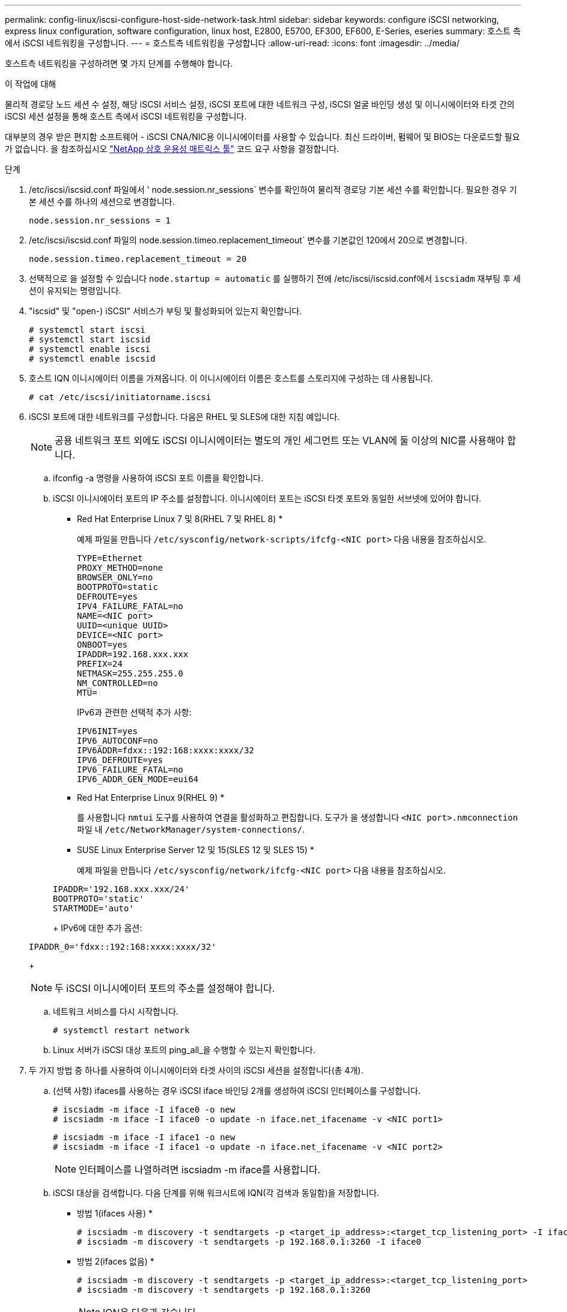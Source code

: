 ---
permalink: config-linux/iscsi-configure-host-side-network-task.html 
sidebar: sidebar 
keywords: configure iSCSI networking, express linux configuration, software configuration, linux host, E2800, E5700, EF300, EF600, E-Series, eseries 
summary: 호스트 측에서 iSCSI 네트워킹을 구성합니다. 
---
= 호스트측 네트워킹을 구성합니다
:allow-uri-read: 
:icons: font
:imagesdir: ../media/


[role="lead"]
호스트측 네트워킹을 구성하려면 몇 가지 단계를 수행해야 합니다.

.이 작업에 대해
물리적 경로당 노드 세션 수 설정, 해당 iSCSI 서비스 설정, iSCSI 포트에 대한 네트워크 구성, iSCSI 얼굴 바인딩 생성 및 이니시에이터와 타겟 간의 iSCSI 세션 설정을 통해 호스트 측에서 iSCSI 네트워킹을 구성합니다.

대부분의 경우 받은 편지함 소프트웨어 - iSCSI CNA/NIC용 이니시에이터를 사용할 수 있습니다. 최신 드라이버, 펌웨어 및 BIOS는 다운로드할 필요가 없습니다. 을 참조하십시오 https://mysupport.netapp.com/matrix["NetApp 상호 운용성 매트릭스 툴"^] 코드 요구 사항을 결정합니다.

.단계
. /etc/iscsi/iscsid.conf 파일에서 ' node.session.nr_sessions` 변수를 확인하여 물리적 경로당 기본 세션 수를 확인합니다. 필요한 경우 기본 세션 수를 하나의 세션으로 변경합니다.
+
[listing]
----
node.session.nr_sessions = 1
----
. /etc/iscsi/iscsid.conf 파일의 node.session.timeo.replacement_timeout` 변수를 기본값인 120에서 20으로 변경합니다.
+
[listing]
----
node.session.timeo.replacement_timeout = 20
----
. 선택적으로 을 설정할 수 있습니다 `node.startup = automatic` 를 실행하기 전에 /etc/iscsi/iscsid.conf에서 `iscsiadm` 재부팅 후 세션이 유지되는 명령입니다.
. "iscsid" 및 "open-) iSCSI" 서비스가 부팅 및 활성화되어 있는지 확인합니다.
+
[listing]
----
# systemctl start iscsi
# systemctl start iscsid
# systemctl enable iscsi
# systemctl enable iscsid
----
. 호스트 IQN 이니시에이터 이름을 가져옵니다. 이 이니시에이터 이름은 호스트를 스토리지에 구성하는 데 사용됩니다.
+
[listing]
----
# cat /etc/iscsi/initiatorname.iscsi
----
. iSCSI 포트에 대한 네트워크를 구성합니다. 다음은 RHEL 및 SLES에 대한 지침 예입니다.
+

NOTE: 공용 네트워크 포트 외에도 iSCSI 이니시에이터는 별도의 개인 세그먼트 또는 VLAN에 둘 이상의 NIC를 사용해야 합니다.

+
.. ifconfig -a 명령을 사용하여 iSCSI 포트 이름을 확인합니다.
.. iSCSI 이니시에이터 포트의 IP 주소를 설정합니다. 이니시에이터 포트는 iSCSI 타겟 포트와 동일한 서브넷에 있어야 합니다.
+
* Red Hat Enterprise Linux 7 및 8(RHEL 7 및 RHEL 8) *

+
예제 파일을 만듭니다 `/etc/sysconfig/network-scripts/ifcfg-<NIC port>` 다음 내용을 참조하십시오.

+
[listing]
----
TYPE=Ethernet
PROXY_METHOD=none
BROWSER_ONLY=no
BOOTPROTO=static
DEFROUTE=yes
IPV4_FAILURE_FATAL=no
NAME=<NIC port>
UUID=<unique UUID>
DEVICE=<NIC port>
ONBOOT=yes
IPADDR=192.168.xxx.xxx
PREFIX=24
NETMASK=255.255.255.0
NM_CONTROLLED=no
MTU=
----
+
IPv6과 관련한 선택적 추가 사항:

+
[listing]
----
IPV6INIT=yes
IPV6_AUTOCONF=no
IPV6ADDR=fdxx::192:168:xxxx:xxxx/32
IPV6_DEFROUTE=yes
IPV6_FAILURE_FATAL=no
IPV6_ADDR_GEN_MODE=eui64
----
+
* Red Hat Enterprise Linux 9(RHEL 9) *

+
를 사용합니다 `nmtui` 도구를 사용하여 연결을 활성화하고 편집합니다. 도구가 을 생성합니다 `<NIC port>.nmconnection` 파일 내 `/etc/NetworkManager/system-connections/`.

+
* SUSE Linux Enterprise Server 12 및 15(SLES 12 및 SLES 15) *

+
예제 파일을 만듭니다 `/etc/sysconfig/network/ifcfg-<NIC port>` 다음 내용을 참조하십시오.

+
[listing]
----
IPADDR='192.168.xxx.xxx/24'
BOOTPROTO='static'
STARTMODE='auto'
----
+
IPv6에 대한 추가 옵션:

+
[listing]
----
IPADDR_0='fdxx::192:168:xxxx:xxxx/32'
----
+

NOTE: 두 iSCSI 이니시에이터 포트의 주소를 설정해야 합니다.

.. 네트워크 서비스를 다시 시작합니다.
+
[listing]
----
# systemctl restart network
----
.. Linux 서버가 iSCSI 대상 포트의 ping_all_을 수행할 수 있는지 확인합니다.


. 두 가지 방법 중 하나를 사용하여 이니시에이터와 타겟 사이의 iSCSI 세션을 설정합니다(총 4개).
+
.. (선택 사항) ifaces를 사용하는 경우 iSCSI iface 바인딩 2개를 생성하여 iSCSI 인터페이스를 구성합니다.
+
[listing]
----
# iscsiadm -m iface -I iface0 -o new
# iscsiadm -m iface -I iface0 -o update -n iface.net_ifacename -v <NIC port1>
----
+
[listing]
----
# iscsiadm -m iface -I iface1 -o new
# iscsiadm -m iface -I iface1 -o update -n iface.net_ifacename -v <NIC port2>
----
+

NOTE: 인터페이스를 나열하려면 iscsiadm -m iface를 사용합니다.

.. iSCSI 대상을 검색합니다. 다음 단계를 위해 워크시트에 IQN(각 검색과 동일함)을 저장합니다.
+
* 방법 1(ifaces 사용) *

+
[listing]
----
# iscsiadm -m discovery -t sendtargets -p <target_ip_address>:<target_tcp_listening_port> -I iface0
# iscsiadm -m discovery -t sendtargets -p 192.168.0.1:3260 -I iface0
----
+
* 방법 2(ifaces 없음) *

+
[listing]
----
# iscsiadm -m discovery -t sendtargets -p <target_ip_address>:<target_tcp_listening_port>
# iscsiadm -m discovery -t sendtargets -p 192.168.0.1:3260
----
+

NOTE: IQN은 다음과 같습니다.

+
[listing]
----
iqn.1992-01.com.netapp:2365.60080e50001bf1600000000531d7be3
----
.. iSCSI 이니시에이터와 iSCSI 타겟 간의 접속을 생성합니다.
+
* 방법 1(ifaces 사용) *

+
[listing]
----
# iscsiadm -m node -T <target_iqn> -p <target_ip_address>:<target_tcp_listening_port> -I iface0 -l
# iscsiadm -m node -T iqn.1992-01.com.netapp:2365.60080e50001bf1600000000531d7be3 -p 192.168.0.1:3260 -I iface0 -l
----
+
* 방법 2(ifaces 없음) *

+
[listing]
----
# iscsiadm -m node -L all
----
.. 호스트에 설정된 iSCSI 세션을 나열합니다.
+
[listing]
----
# iscsiadm -m session
----



